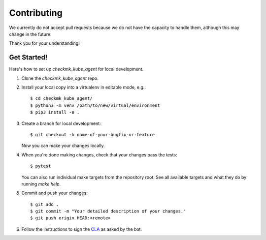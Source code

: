 .. highlight:: shell

============
Contributing
============

We currently do not accept pull requests because we do not have the capacity to
handle them, although this may change in the future.

Thank you for your understanding!

Get Started!
------------

Here's how to set up `checkmk_kube_agent` for local development.

1. Clone the `checkmk_kube_agent` repo.
2. Install your local copy into a virtualenv in editable mode, e.g.::

    $ cd checkmk_kube_agent/
    $ python3 -m venv /path/to/new/virtual/environment
    $ pip3 install -e .

3. Create a branch for local development::

    $ git checkout -b name-of-your-bugfix-or-feature

   Now you can make your changes locally.

4. When you're done making changes, check that your changes pass the tests::

    $ pytest

   You can also run individual make targets from the repository root. See all
   available targets and what they do by running `make help`.

5. Commit and push your changes::

    $ git add .
    $ git commit -m "Your detailed description of your changes."
    $ git push origin HEAD:<remote>

6. Follow the instructions to sign the CLA_ as asked by the bot.

.. _CLA: https://github.com/checkmk/checkmk/blob/master/doc/cla/cla_readme.md
